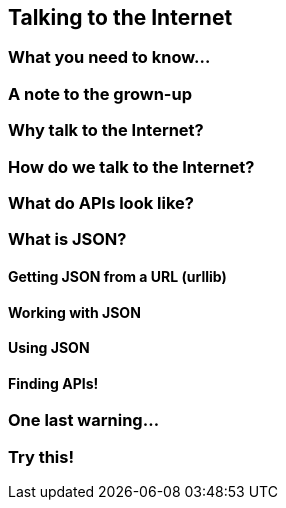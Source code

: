 == Talking to the Internet

=== What you need to know...

=== A note to the grown-up

=== Why talk to the Internet?

=== How do we talk to the Internet?

=== What do APIs look like?

=== What is JSON?

==== Getting JSON from a URL (urllib)

==== Working with JSON

==== Using JSON

==== Finding APIs!

=== One last warning...

=== Try this!
